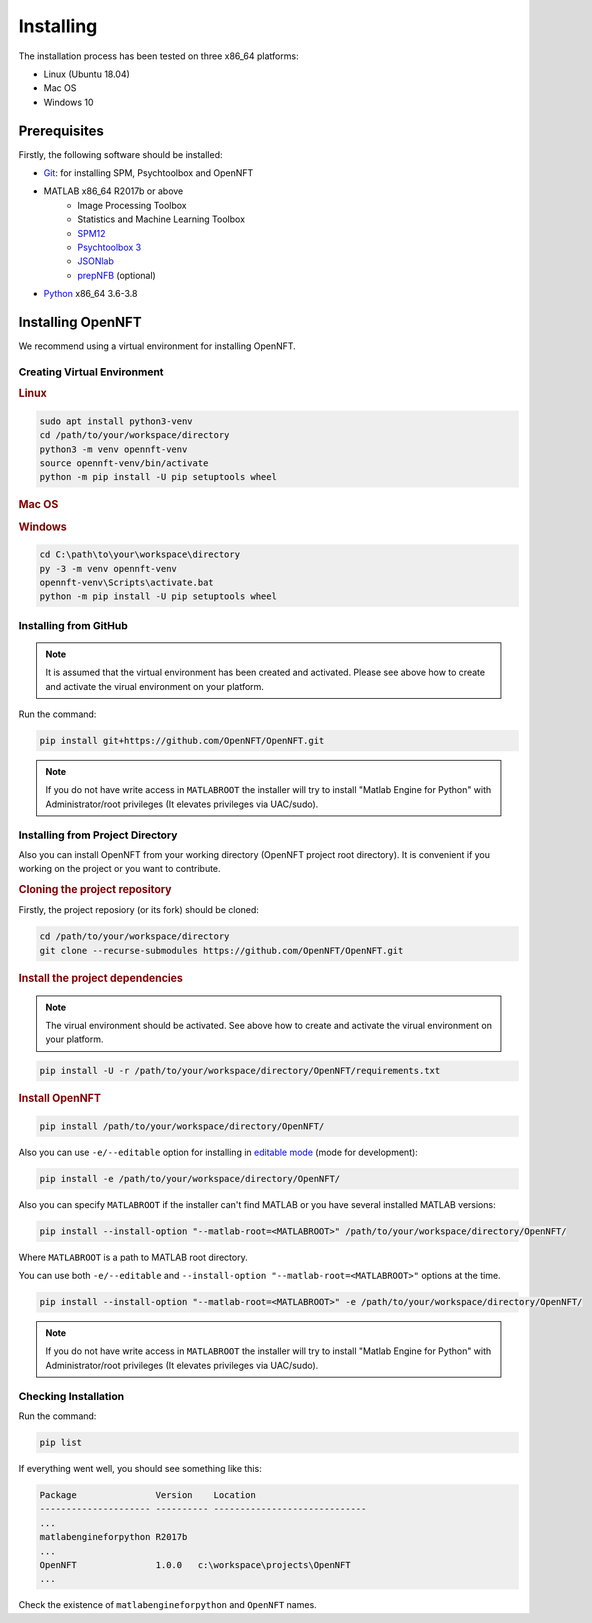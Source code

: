 .. _install:

Installing
==========

The installation process has been tested on three x86_64 platforms:

* Linux (Ubuntu 18.04)
* Mac OS
* Windows 10

Prerequisites
-------------

Firstly, the following software should be installed:

* `Git <https://git-scm.com/downloads>`_: for installing SPM, Psychtoolbox and OpenNFT
* MATLAB x86_64 R2017b or above
    - Image Processing Toolbox
    - Statistics and Machine Learning Toolbox
    - `SPM12 <https://github.com/spm/spm12>`_
    - `Psychtoolbox 3 <https://github.com/Psychtoolbox-3/Psychtoolbox-3>`_
    - `JSONlab <https://github.com/fangq/jsonlab>`_
    - `prepNFB <https://github.com/lucp88/prepNFB>`_ (optional)
* `Python <https://www.python.org/downloads/>`_ x86_64 3.6-3.8


Installing OpenNFT
------------------

We recommend using a virtual environment for installing OpenNFT.

Creating Virtual Environment
++++++++++++++++++++++++++++

.. rubric:: Linux

.. code-block:: bash

    sudo apt install python3-venv
    cd /path/to/your/workspace/directory
    python3 -m venv opennft-venv
    source opennft-venv/bin/activate
    python -m pip install -U pip setuptools wheel

.. rubric:: Mac OS

.. todo::

    Add instructions for macos

.. rubric:: Windows

.. code-block:: bat

    cd C:\path\to\your\workspace\directory
    py -3 -m venv opennft-venv
    opennft-venv\Scripts\activate.bat
    python -m pip install -U pip setuptools wheel

Installing from GitHub
++++++++++++++++++++++

.. note::

    It is assumed that the virtual environment has been created and activated.
    Please see above how to create and activate the virual environment on your platform.

Run the command:

.. code-block::

    pip install git+https://github.com/OpenNFT/OpenNFT.git

.. note::

    If you do not have write access in ``MATLABROOT`` the installer will try to
    install "Matlab Engine for Python" with Administrator/root privileges
    (It elevates privileges via UAC/sudo).

Installing from Project Directory
+++++++++++++++++++++++++++++++++

Also you can install OpenNFT from your working directory (OpenNFT project root directory).
It is convenient if you working on the project or you want to contribute.

.. rubric:: Cloning the project repository

Firstly, the project reposiory (or its fork) should be cloned:

.. code-block::

    cd /path/to/your/workspace/directory
    git clone --recurse-submodules https://github.com/OpenNFT/OpenNFT.git


.. rubric:: Install the project dependencies

.. note::

    The virual environment should be activated.
    See above how to create and activate the virual environment on your platform.

.. code-block::

    pip install -U -r /path/to/your/workspace/directory/OpenNFT/requirements.txt


.. rubric:: Install OpenNFT

.. code-block::

    pip install /path/to/your/workspace/directory/OpenNFT/

Also you can use ``-e/--editable`` option for installing in `editable mode <https://pip.pypa.io/en/stable/reference/pip_install/#editable-installs>`_ (mode for development):

.. code-block::

    pip install -e /path/to/your/workspace/directory/OpenNFT/

Also you can specify ``MATLABROOT`` if the installer can't find MATLAB or you have several installed MATLAB versions:

.. code-block::

    pip install --install-option "--matlab-root=<MATLABROOT>" /path/to/your/workspace/directory/OpenNFT/

Where ``MATLABROOT`` is a path to MATLAB root directory.

You can use both ``-e/--editable`` and  ``--install-option "--matlab-root=<MATLABROOT>"`` options at the time.

.. code-block::

    pip install --install-option "--matlab-root=<MATLABROOT>" -e /path/to/your/workspace/directory/OpenNFT/

.. note::

    If you do not have write access in ``MATLABROOT`` the installer will try to
    install "Matlab Engine for Python" with Administrator/root privileges
    (It elevates privileges via UAC/sudo).


Checking Installation
+++++++++++++++++++++

Run the command:

.. code-block::

    pip list

If everything went well, you should see something like this:

.. code-block::

    Package               Version    Location
    --------------------- ---------- -----------------------------
    ...
    matlabengineforpython R2017b
    ...
    OpenNFT               1.0.0   c:\workspace\projects\OpenNFT
    ...

Check the existence of ``matlabengineforpython`` and ``OpenNFT`` names.
